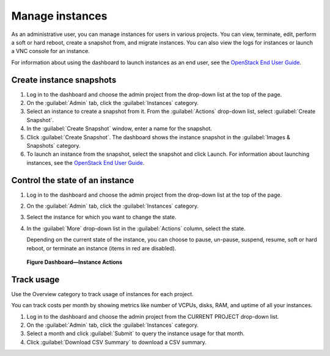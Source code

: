 ================
Manage instances
================

As an administrative user, you can manage instances for users in various
projects. You can view, terminate, edit, perform a soft or hard reboot,
create a snapshot from, and migrate instances. You can also view the
logs for instances or launch a VNC console for an instance.

For information about using the dashboard to launch instances as an end
user, see the `OpenStack End User Guide <http://docs.openstack.org/user-guide/content/>`__.

Create instance snapshots
~~~~~~~~~~~~~~~~~~~~~~~~~

#. Log in to the dashboard and choose the admin project from the
   drop-down list at the top of the page.

#. On the :guilabel:`Admin` tab, click the :guilabel:`Instances` category.

#. Select an instance to create a snapshot from it. From the
   :guilabel:`Actions` drop-down list, select :guilabel:`Create Snapshot`.

#. In the :guilabel:`Create Snapshot` window, enter a name for the snapshot.

#. Click :guilabel:`Create Snapshot`. The dashboard shows the instance snapshot
   in the :guilabel:`Images & Snapshots` category.

#. To launch an instance from the snapshot, select the snapshot and
   click Launch. For information about launching instances, see the
   `OpenStack End User Guide <http://docs.openstack.org/user-guide/content/>`__.

Control the state of an instance
~~~~~~~~~~~~~~~~~~~~~~~~~~~~~~~~

#. Log in to the dashboard and choose the admin project from the
   drop-down list at the top of the page.

#. On the :guilabel:`Admin` tab, click the :guilabel:`Instances` category.

#. Select the instance for which you want to change the state.

#. In the :guilabel:`More` drop-down list in the :guilabel:`Actions` column,
   select the state.

   Depending on the current state of the instance, you can choose to
   pause, un-pause, suspend, resume, soft or hard reboot, or terminate
   an instance (items in red are disabled).

.. figure:: figures/change_instance_state.png

   **Figure Dashboard—Instance Actions**


Track usage
~~~~~~~~~~~

Use the Overview category to track usage of instances for each project.

You can track costs per month by showing metrics like number of VCPUs,
disks, RAM, and uptime of all your instances.

#. Log in to the dashboard and choose the admin project from the CURRENT
   PROJECT drop-down list.

#. On the :guilabel:`Admin` tab, click the :guilabel:`Instances` category.

#. Select a month and click :guilabel:`Submit` to query the instance usage for
   that month.

#. Click :guilabel:`Download CSV Summary` to download a CSV summary.


